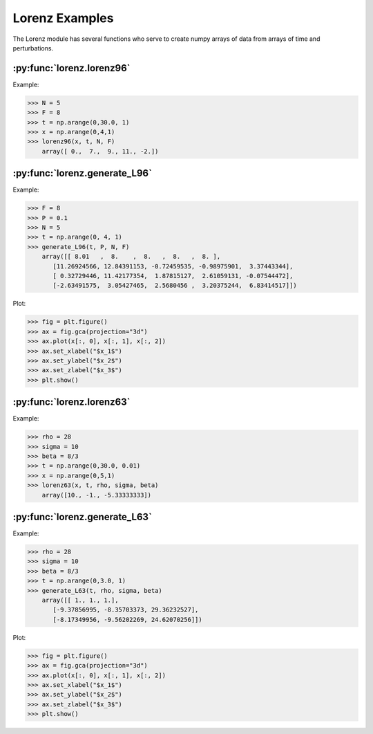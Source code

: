 ***************
Lorenz Examples
***************

The Lorenz module has several functions who serve to
create numpy arrays of data from arrays of time and
perturbations.


:py:func:`lorenz.lorenz96`
--------------------------

Example:

>>> N = 5
>>> F = 8
>>> t = np.arange(0,30.0, 1)
>>> x = np.arange(0,4,1)
>>> lorenz96(x, t, N, F)
    array([ 0.,  7.,  9., 11., -2.])


:py:func:`lorenz.generate_L96`
------------------------------

Example:

>>> F = 8
>>> P = 0.1
>>> N = 5
>>> t = np.arange(0, 4, 1)
>>> generate_L96(t, P, N, F)
    array([[ 8.01   ,  8.    ,  8.   ,  8.   ,  8. ],
       [11.26924566, 12.84391153, -0.72459535, -0.98975901,  3.37443344],
       [ 0.32729446, 11.42177354,  1.87815127,  2.61059131, -0.07544472],
       [-2.63491575,  3.05427465,  2.5680456 ,  3.20375244,  6.83414517]])

Plot:

>>> fig = plt.figure()
>>> ax = fig.gca(projection="3d")
>>> ax.plot(x[:, 0], x[:, 1], x[:, 2])
>>> ax.set_xlabel("$x_1$")
>>> ax.set_ylabel("$x_2$")
>>> ax.set_zlabel("$x_3$")
>>> plt.show()

.. image:: ../examples/plots/lorenz_plots/gen96.png
   :align: center

:py:func:`lorenz.lorenz63`
--------------------------

Example:

>>> rho = 28
>>> sigma = 10
>>> beta = 8/3
>>> t = np.arange(0,30.0, 0.01)
>>> x = np.arange(0,5,1)
>>> lorenz63(x, t, rho, sigma, beta)
    array([10., -1., -5.33333333])

:py:func:`lorenz.generate_L63`
------------------------------

Example:

>>> rho = 28
>>> sigma = 10
>>> beta = 8/3
>>> t = np.arange(0,3.0, 1)
>>> generate_L63(t, rho, sigma, beta)
    array([[ 1., 1., 1.],
       [-9.37856995, -8.35703373, 29.36232527],
       [-8.17349956, -9.56202269, 24.62070256]])

Plot:

>>> fig = plt.figure()
>>> ax = fig.gca(projection="3d")
>>> ax.plot(x[:, 0], x[:, 1], x[:, 2])
>>> ax.set_xlabel("$x_1$")
>>> ax.set_ylabel("$x_2$")
>>> ax.set_zlabel("$x_3$")
>>> plt.show()

.. image:: ../examples/plots/lorenz_plots/gen63.png
   :align: center
